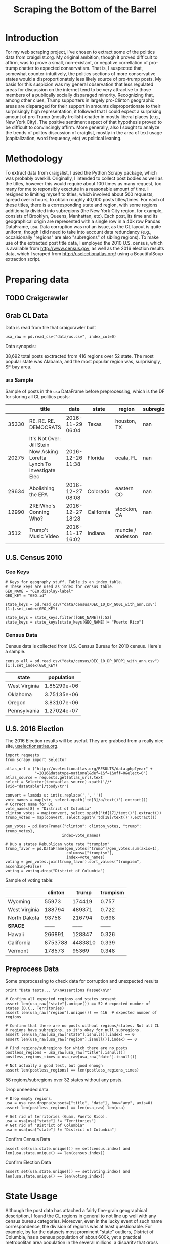 #+TITLE: Scraping the Bottom of the Barrel

#+OPTIONS: toc:nil
#+TABLFM: $0;%0.3f

# <h1 align="center"><font color="0066FF" size=110%>Simple Notebook</font></h1>

* TODO stuff todo [5/6] :noexport:
** DONE Corpus is broken. Including non-pop words
** DONE Make thesis more clear

** DONE Stop using the word "generally"
** DONE Consider hiding code for diagrams. It isnt interesting.
** TODO Make sure diagrams are properly detailed [0/1]
*** TODO The correlation diagram needs to say describe color value

** DONE Add a sample of the data for the introduction

** TODO Find next highest number of words equal to trump instances
** TODO Add small description of scraping process with sample code
** TODO Fix how D.C. is removed
in voting, and in preprocessing, and in census
** TODO Add sources for Denver/NYC population stuff
- how to do this?
** TODO Population vs Patronage graph
- should be a scatter plot, where the color of the dots is a greyscale of usage.
- That or a 2d histogram
** TODO Demonstrate trumpism by population vs trumpism by posts
- basically demonstrates liberal usage of craigslist politics
** TODO lib words vs conserv words needs a revamp
- see "THIS IS BROKEN AND BAD"
* Setup Code :noexport:
General settings, packages and functions.
#+BEGIN_SRC ipython :session :exports results :tangle ./politics.py
  %matplotlib inline
  import numpy as np
  import scipy
  from scipy import stats
  import matplotlib as mpln
  import matplotlib.pyplot as plt
  import matplotlib.cm as cm
  import pandas as pd

  from tabulate import tabulate

  import pprint as pp
  import pickle
  import re

  pd.options.display.max_colwidth = 1000

  def print_df(df, headers="keys", rnd=100, dis_parse=False):
      """
      Pretty print DataFrame in an org table. Org tables are good.
      They also export nicely.
      """
      print(tabulate(df.round(rnd),
                     tablefmt="orgtbl",
                     headers=headers,
                     disable_numparse=dis_parse))
#+END_SRC
#+RESULTS:

* Introduction
For my web scraping project, I've chosen to extract some of the
politics data from craigslist.org. My original ambition, though it
proved difficult to affirm, was to prove a small, non-existant, or
negative correllation of pro-trump chatter to expected
conservatism. That is, I suspected that, somewhat counter-intuitively,
the politics sections of more conservative states would a
disproportionately less likely source of pro-trump posts. My basis for
this suspicion was my general observation that less regulated areas
for discussion on the internet tend to be very attractive to those
members of a publically socially disparaged minority. Recognizing
that, among other clues, Trump supporters in largely pro-Clinton
geographic areas are disparaged for their support in amounts
disproportionate to their surprisingly high representation, it
followed that I could expect a surprising amount of pro-Trump (mostly
trollish) chatter in mostly liberal places (e.g., New York City). The
positive sentiment aspect of that hypothesis proved to be difficult to
convincingly affirm. More generally, also I sought to analyze the
trends of politcs discussion of craiglist, mostly in the area of text
usage (capitalization, word frequency, etc) vs political leaning.

[[./img/Trump_cloud_proper.png]]

* Methodology
To extract data from craigslist, I used the Python Scrapy package,
which was probably overkill. Originally, I intended to collect post
bodies as well as the titles, however this would require about 100
times as many request, too many for me to reponsibly exectute in a
reasonable amount of time. I resigned to limiting myself to titles,
which involved about 500 requests, spread over 5 hours, to obtain
roughly 40,000 posts titles/times. For each of these titles, there is
a corresponding state and region, with some regions additionally
divided into subregions (the New York City region, for example,
consists of Brooklyn, Queens, Manhattan, etc). Each post, its time and
its geographical origin are represented with a single row in a 40k row
Pandas DataFrame, ~usa~. Data corruption was not an issue, as the CL
layout is quite uniform, though I did need to take into account data
redundancy (e.g., occaisionally "regions" are also "subregions" of
sibling regions). To make use of the extracted post title data, I
employed the 2010 U.S. census, which is available from
http://www.census.gov, as well as the 2016 election results data,
which I scraped from http://uselectionatlas.org/ using a BeautifulSoup
extraction script.
* Preparing data
** TODO Craigcrawler                                               
** Grab CL Data
Data is read from file that craigcrawler built
#+BEGIN_SRC ipython :session :exports code :tangle ./politics.py
usa_raw = pd.read_csv("data/us.csv", index_col=0)
#+END_SRC

#+RESULTS:

#+BEGIN_SRC ipython :session :file :exports none  :tangle ./politics.py
post_count_total_raw = len(usa_raw)
post_count_by_state_raw = usa_raw.groupby("state").count()["title"]#.sort_values(ascending=False)
post_count_by_region_raw = usa_raw.groupby("region").count()["title"]#.sort_values(ascending=False)
#+END_SRC

#+RESULTS:

Data synopsis:
#+BEGIN_SRC ipython :session :file  :results output raw drawer :noweb yes :exports results  :tangle ./politics.py
  print ("\n{0:,} total posts exctracted from {3:,} regions over {4} "+
         "state. The most popular\nstate was {1}, and the most " +
         "popular region was, surprisingly, {2}.").format(post_count_total_raw,
                                                          post_count_by_state_raw.index[0],
                                                          post_count_by_region_raw.index[0],
                                                          len(post_count_by_region_raw),
                                                          len(post_count_by_state_raw))
#+END_SRC
#+RESULTS:
:RESULTS:

38,692 total posts exctracted from 416 regions over 52 state. The most popular
state was Alabama, and the most popular region was, surprisingly, SF bay area.
:END:
*** ~usa~ Sample
Sample of posts in the ~usa~ DataFrame before preprocessing, which is
the DF for storing all CL politics posts:
#+BEGIN_SRC ipython :session :exports results :results output raw drawer :noweb yes
# This can fail because tabulate can't handle unicode.
# There's only about a 2.5% chance if fails on a given execution, though.
print_df(usa_raw.sample(5), rnd=3)
#+END_SRC
#+RESULTS:
|       | title                                                                  | date             | state      | region            |   subregion |
|-------+------------------------------------------------------------------------+------------------+------------+-------------------+-------------|
| 35330 | RE. RE. RE. DEMOCRATS                                                  | 2016-11-29 06:04 | Texas      | houston, TX       |         nan |
| 20275 | It's Not Over: Jill Stein Now Asking Loretta Lynch To Investigate Elec | 2016-12-26 11:38 | Florida    | ocala, FL         |         nan |
| 29634 | Abolishing the EPA                                                     | 2016-12-27 08:08 | Colorado   | eastern CO        |         nan |
| 12990 | 2RE:Who's Conning Who?                                                 | 2016-12-27 18:28 | California | stockton, CA      |         nan |
|  3512 | Trump't Music Video                                                    | 2016-11-17 16:02 | Indiana    | muncie / anderson |         nan |

** U.S. Census 2010
*** Geo Keys                                                       
#+BEGIN_SRC ipython :session  :exports both :tangle ./politics.py
# Keys for geography stuff. Table is an index table.
# These keys are used as index for census table.
GEO_NAME = "GEO.display-label"
GEO_KEY = "GEO.id"

state_keys = pd.read_csv("data/census/DEC_10_DP_G001_with_ann.csv")[1:].set_index(GEO_KEY)

state_keys = state_keys.filter([GEO_NAME])[:52]
state_keys = state_keys[state_keys[GEO_NAME]!= "Puerto Rico"]
#+END_SRC

#+RESULTS:

*** Census Data                                                      
#+BEGIN_SRC ipython :session :exports none :tangle ./politics.py
  # keys for the census data. Only really care about two of them (there are hundreds):
  TOT_NUM_ID = "HD01_S001" # total number key
  TOT_PER_ID = "HD02_S001" # total percent key
#+end_src

#+RESULTS:

Census data is collected from U.S. Census Bureau for 2010 census. Here's a sample.
#+begin_src ipython :session  :exports code :tangle ./politics.py
  census_all = pd.read_csv("data/census/DEC_10_DP_DPDP1_with_ann.csv")[1:].set_index(GEO_KEY)
#+end_src

#+RESULTS:

#+begin_src ipython :session  :exports none :tangle ./politics.py
  census_all = census_all.filter([TOT_NUM_ID])
  census_all = census_all.join(state_keys, how="right")
  census_all.columns = ["population", "state"]
  census_all.set_index("state", inplace=True)

  def correct_stat(s):
      """
      Some states have extra information for population.
      Example: 25145561(r48514)
      """
      loc = s.find("(")
      return int(s[:loc] if loc > 0 else s)

  census_all.population = census_all.population.apply(correct_stat)

  census = census_all.drop("District of Columbia")
#+end_src

#+RESULTS:

#+begin_src ipython :session :results output raw drawer :noweb yes :exports results :tangle ./politics.py
print_df(census.sample(4), rnd=3)
#+END_SRC

#+RESULTS:
| state         |   population |
|---------------+--------------|
| West Virginia |  1.85299e+06 |
| Oklahoma      |  3.75135e+06 |
| Oregon        |  3.83107e+06 |
| Pennsylvania  |  1.27024e+07 |
** U.S. 2016 Election
The 2016 Election results will be useful. They are grabbed from a really nice site, [[http://uselectionatlas.org/RESULTS/data.php?year%3D2016&datatype%3Dnational&def%3D1&f%3D1&off%3D0&elect%3D0][uselectionsatlas.org]].
#+BEGIN_SRC ipython :session :exports code :tangle ./politics.py
  import requests
  from scrapy import Selector

  atlas_url = ("http://uselectionatlas.org/RESULTS/data.php?year" +
               "=2016&datatype=national&def=1&f=1&off=0&elect=0")
  atlas_source = requests.get(atlas_url).text
  select = Selector(text=atlas_source).xpath('//*[@id="datatable"]/tbody/tr')

  convert = lambda s: int(s.replace(',', ''))
  vote_names = map(str, select.xpath('td[3]/a/text()').extract())
  # Correct name for DC
  vote_names[8] = "District of Columbia"
  clinton_votes = map(convert, select.xpath('td[17]/text()').extract())
  trump_votes = map(convert, select.xpath('td[18]/text()').extract())

  gen_votes = pd.DataFrame({"clinton": clinton_votes, "trump": trump_votes},
                           index=vote_names)

  # Dub a states Rebublican vote rate "trumpism"
  trump_favor = pd.DataFrame(gen_votes["trump"]/gen_votes.sum(axis=1),
                             columns=["trumpism"],
                             index=vote_names)
  voting = gen_votes.join(trump_favor).sort_values("trumpism", ascending=False)
  voting = voting.drop("District of Columbia")
#+end_src

#+RESULTS:

Sample of voting table:
#+begin_src ipython :session :results output raw drawer :noweb yes :exports results :tangle ./politics.py
  # for pretty printing
  voting_space = pd.DataFrame([["------", "------", "------"]],index=["*SPACE*"],
                              columns=voting.columns)
  print_df(pd.concat([voting[:3].round(3), voting_space, voting[-3:].round(3).sort_values("trumpism")]),
           rnd=3)
#+END_SRC

#+RESULTS:
:RESULTS:
|               | clinton |   trump | trumpism |
|---------------+---------+---------+----------|
| Wyoming       |   55973 |  174419 |    0.757 |
| West Virginia |  188794 |  489371 |    0.722 |
| North Dakota  |   93758 |  216794 |    0.698 |
| *SPACE*       |  ------ |  ------ |   ------ |
| Hawaii        |  266891 |  128847 |    0.326 |
| California    | 8753788 | 4483810 |    0.339 |
| Vermont       |  178573 |   95369 |    0.348 |
:END:

** Preprocess Data
Some preprocessing to check data for corruption and unexpected results
#+BEGIN_SRC ipython :session :exports code :tangle ./politics.py
  print "Data tests... \n\nAssertions Passed\n\n"

  # Confirm all expected regions and states present
  assert len(usa_raw["state"].unique()) == 52 # expected number of states (D.C., Territories)
  assert len(usa_raw["region"].unique()) == 416  # expected number of regions

  # Confirm that there are no posts without regions/states. Not all CL
  # regions have subregions, so it's okay for null subregions.
  assert len(usa_raw[usa_raw["state"].isnull()].index) == 0
  assert len(usa_raw[usa_raw["region"].isnull()].index) == 0

  # Find regions/subregions for which there are no posts
  postless_regions = usa_raw[usa_raw["title"].isnull()]
  postless_regions_times = usa_raw[usa_raw["date"].isnull()]

  # Not actually a good test, but good enough
  assert len(postless_regions) == len(postless_regions_times)
#+end_src

#+RESULTS:

#+begin_src ipython :session :results output raw drawer :noweb yes :exports results :tangle ./politics.py
  print(("{0:,} regions/subregions over {1} states without " +
         "any posts.").format(len(postless_regions), postless_regions["state"].nunique()))
#+END_SRC

#+RESULTS:
:RESULTS:
58 regions/subregions over 32 states without any posts.
:END:

Drop unneeded data.
#+BEGIN_SRC ipython :session  :exports code :tangle ./politics.py
# Drop empty regions.
usa = usa_raw.dropna(subset=["title", "date"], how="any", axis=0)
assert len(postless_regions) == len(usa_raw)-len(usa)

# Get rid of territories (Guam, Puerto Rico).
usa = usa[usa["state"] != "Territories"]
# Get rid of "District of Columbia"
usa = usa[usa["state"] != "District of Columbia"]
#+END_SRC

#+RESULTS:

Confirm Census Data
#+BEGIN_SRC ipython :session  :exports code :tangle ./politics.py
assert set(usa.state.unique()) == set(census.index) and len(usa.state.unique() == len(census.index))
#+end_src

#+RESULTS:

#+begin_src ipython :session  :exports none :tangle ./politics.py
print "Census data complete"
#+END_SRC

#+RESULTS:

Confirm Election Data
#+BEGIN_SRC ipython :session :exports code :tangle ./politics.py
assert set(usa.state.unique()) == set(voting.index) and len(usa.state.unique() == len(voting.index))
#+end_src

#+RESULTS:

#+begin_src ipython :session :exports none :tangle ./politics.py
print "Voting data complete"
#+END_SRC
#+RESULTS:

* State Usage
Although the post data has attached a fairly fine-grain geographical
description, I found the CL regions in general to not line up well
with any census bureau categories. Moreover, even in the lucky event
of such name correspondence, the division of regions was at least
questionable. For example, by far the datasets most prominent "state"
outliers, District of Columbia, has a census population of about 600k,
yet a practical metropolitan area population in the several millions,
a disparity that gross skews its contributions to state-wide
statistics. Therefore, regions and subregions were largely found to be
unmanageably tedious to consider seriously in any analysis. States,
however, having relatively little variation between practical
occupancy and census population, and have indisputable borders,
barring District of Columbia, are ideal for inspection.
** Terms
1. *Patronage*
   Patronage is the raw number of posts on a politics board.
2. *Usage*
   Usage is my measure for a states proportional interest in the
   politics board. It is simply the normalized ratio of patronage and
   state population.
3. *Trumpism*
   Trumpism is the name for a states republican vote percentage in the
   general election. It is used as a rough measure of how pro-Trump
   rate of a given state, and is a column in the ~voting~ DataFrame,
   which is comprised of scraped data on the 2016 General Election
   results.
** Organize Data
#+BEGIN_SRC ipython :session :results output raw drawer :noweb yes :exports none :tangle ./politics.py
  patronage = pd.DataFrame(usa.groupby('state').size(), columns=["patronage"]).sort_values(
      "patronage",ascending=False)

  print("Top ten most frequented states:\n")
  print_df(patronage[:10])
#+END_SRC

#+RESULTS:
:RESULTS:
Top ten most frequented states:

| state        |   patronage |
|--------------+-------------|
| California   |        3808 |
| Florida      |        3594 |
| Texas        |        3147 |
| New York     |        2341 |
| Colorado     |        1982 |
| Pennsylvania |        1918 |
| Arizona      |        1405 |
| Ohio         |        1401 |
| Washington   |        1378 |
| Michigan     |        1366 |
:END:

The ~state_usage~ table is the census table concatenated with patronage usage.
#+BEGIN_SRC ipython :session :exports none :tangle ./politics.py
  cl_by_state = patronage.join(census, how="inner")
  usage = cl_by_state.apply(
      lambda df: df["patronage"] / float(df["population"]), axis=1)

  # Weight for max = 1.000
  usage_weighted = (usage - usage.min())/(usage.max() - usage.min())
  weighted_usage = pd.DataFrame((usage_weighted),
                                 columns=["usage"])
  state_usage = pd.concat([cl_by_state, weighted_usage],
                          axis=1).sort_values("usage",
                                              ascending=False)
#+end_src

#+RESULTS:

#+BEGIN_SRC ipython :session :results output raw drawer :noweb yes :exports results
  # Just some printing

  # Useful for displaying several splices of a dataframe as a concatenation
  state_usage_space = pd.DataFrame([["------", "------", "------"]],index=["*SPACE*"],
                                   columns=state_usage.columns)

  print_df(state_usage.sample(3))
#+END_SRC
#+RESULTS:
:RESULTS:
| state         | patronage |  population |    usage |
|---------------+-----------+-------------+----------|
| New Mexico    |       428 | 2.05918e+06 | 0.490914 |
| West Virginia |       251 | 1.85299e+06 | 0.293037 |
| Ohio          |      1401 | 1.15365e+07 | 0.254726 |
:END:
*** ~states~ Sample
Joining ~state_usage~ with voting gives us a decent top down view of
state political tendencies on CL.
#+BEGIN_SRC ipython :session :exports code
  states = state_usage.join(voting, how="left").sort_values("usage")
#+END_SRC

#+RESULTS:

#+BEGIN_SRC ipython :session :exports results :results output raw drawer :noweb yes
  print(tabulate(states.sample(3), tablefmt="orgtbl", headers="keys"))
#+END_SRC
#+RESULTS:
:RESULTS:
| state          | patronage |  population |     usage | clinton |       trump | trumpism |
|----------------+-----------+-------------+-----------+---------+-------------+----------|
| South Carolina |       233 | 4.62536e+06 | 0.0604769 |  855373 | 1.15539e+06 | 0.574603 |
| Wyoming        |        22 |      563626 | 0.0294766 |   55973 |      174419 | 0.757053 |
| Nevada         |       770 | 2.70055e+06 |  0.702141 |  539260 |      512058 | 0.487063 |
:END:
** Outliers
There are two major outlying states in the dataset: Colorodo and
District of Columbia.
*** Colorodo
We can see from the following that Colorado is an extreme outlier,
being the fifth most popular state, yet the 23rd most populous.
#+BEGIN_SRC ipython :session :file ./img/py6320WCb.png :exports results
top_five = state_usage.sort_values("patronage")[-5:][::-1]
fig = plt.figure() # Create matplotlib figure

ax = fig.add_subplot(111) # Create matplotlib axes
ax2 = ax.twinx() # Create another axes that shares the same x-axis as ax.

width = 0.2

top_five.patronage.plot(kind='bar', color='#992255', ax=ax, width=width, position=1)
top_five.population.plot(kind='bar', color='#CC7733', ax=ax2, width=width, position=0)

ax.set_ylabel('Patronage')
ax2.set_ylabel('Population')

plt.show()
#+END_SRC
#+RESULTS:
[[file:./img/py6320WCb.png]]

Denver, as a region, is also especially large. Despite having a
population of 650,000 people (and a metropolitcan area of 3 million),
Denver sees a patronage of 1187.
#+BEGIN_SRC ipython :session :results output raw drawer :noweb yes  :exports both
print(len(usa[usa.region == "denver, CO"]))
#+END_SRC
#+RESULTS:
:RESULTS:
1187
:END:
By comparison, the "new york city" region, which is expansive enough
as to include metropolitan area subregions like "new jersey", "long island",
"fairfield", etc, has fewer posts, at 1006.
#+BEGIN_SRC ipython :session :results output raw drawer :noweb yes :exports results
  nyc_subregions = usa.groupby("region").get_group(
      "new york city").subregion.unique().tolist()
  num_nyc_posts = len(usa[usa.region == "new york city"])
  den_nyc_rat = (num_nyc_posts/8406000.0)/(len(usa[usa.region == "denver, CO"])/649495.0)

  print("{} posts in NYC spread over ".format(num_nyc_posts) +
         ', '.join('{}'.format(r) for r in nyc_subregions[:-1]) +
        (", and {}. This is ~{:.1f}% the usage rate of " +
         "Denver").format(nyc_subregions[-1], den_nyc_rat*100))
#+END_SRC
#+RESULTS:
:RESULTS:
1006 posts in NYC spread over manhattan, brooklyn, queens, bronx, staten island, new jersey, long island, westchester, and fairfield. This is ~6.5% the usage rate of Denver
:END:

This is a remarkably popular region, clearly. I suspect that it has to
do with the region granularity CL mostly likely arbitrarily assigned
to the state. They might want to consider providing mode regions to
the state of Colorado.
*** District of Columbia
While I found Colorado to be an inexplicable anamoly, it was also
justifiably accurate. District of Columbia, having a Republican voting
rate of ~4% and the usage similar to that of Colorado, coupled with
it's unclear geographic distinction and population, meant its results
were too extreme and variable to consider in analysis. Besides, it's
not even a real state...

** Patronage
#+BEGIN_SRC ipython :session :exports none :tangle ./politics.py
# The range of fifty states (one to fifty, duh)
x = np.arange(len(state_usage))
#+end_src

#+RESULTS:

#+begin_src ipython :session :file ./img/py6320oYD.png :exports results :tangle ./politics.py
ax = plt.subplot(111)
ax.spines["top"].set_visible(False)
ax.spines["right"].set_visible(False)

ax.get_xaxis().tick_bottom()
ax.get_yaxis().tick_left()

plt.xlabel("States", fontsize=12)
plt.ylabel("Patronage", fontsize=12)

plt.suptitle('Patronage by state in order of population', fontsize=14)

plt.bar(x, state_usage.sort("population").patronage, color="#550000")
#+END_SRC

#+RESULTS:
[[file:./img/py6320oYD.png]]

We can get a feel for the usage distribution by taking a look at the
following sample from the state_usage table:
#+BEGIN_SRC ipython :session :results output raw drawer :noweb yes  :exports results
  print_df(pd.concat([state_usage[:5].round(3),
                       state_usage_space,
                       state_usage[-5:].sort_values("usage").round(3)]))
#+END_SRC
#+RESULTS:
:RESULTS:
|              | patronage | population |  usage |
|--------------+-----------+------------+--------|
| Colorado     |      1982 |    5029196 |    1.0 |
| Hawaii       |       445 |    1360301 |  0.817 |
| Montana      |       286 |     989415 |  0.713 |
| Oregon       |      1094 |    3831074 |  0.703 |
| Nevada       |       770 |    2700551 |  0.702 |
| *SPACE*      |    ------ |     ------ | ------ |
| North Dakota |        19 |     672591 |    0.0 |
| Vermont      |        18 |     625741 |  0.001 |
| Kansas       |       106 |    2853118 |  0.024 |
| Wyoming      |        22 |     563626 |  0.029 |
| New Jersey   |       400 |    8791894 |  0.047 |
:END:

Seemingly some correlation between low population and low usage is
evident from this table. However, the states for which the politics
board is most popular are also fairly small. This correlation is
explored more by some political investigation. However, first outliers
must be determined and possibly removed from the data.
** Usage
#+BEGIN_SRC ipython :session :file ./img/py6320LXp.png :exports results :tangle ./politics.py
ax = plt.subplot(111)
ax.spines["top"].set_visible(False)
ax.spines["right"].set_visible(False)

ax.get_xaxis().tick_bottom()
ax.get_yaxis().tick_left()

plt.xlabel("Usage", fontsize=12)
plt.ylabel("States", fontsize=12)

plt.suptitle('Politics Usage Distribution', fontsize=14)

plt.hist(state_usage.usage,
         color="#661111", bins=17)
#+END_SRC

#+RESULTS:
[[file:./img/py6320LXp.png]]
These are the PDF estimations for normalized patronage, population,
usage. They are estimations, so they extend beyond 0 and 1 on the
graph. Usage distribution is the ratio distribution of patronage and
population.
#+BEGIN_SRC ipython :session :file ./img/py6320jfT.png :exports both :tangle ./politics.py
norm_usage = (state_usage - state_usage.min()) / (state_usage.max() - state_usage.min())
norm_usage.plot(kind="density", title="Normalized PDF estimations", sharey=True)
#+END_SRC
#+RESULTS:
[[file:./img/py6320jfT.png]]

Here we can see illustrated what's been already hinted at: the states
with the most and least usage are generally less populated and less
patronaged, and, of course, there is a tight correlation between
patronage and population.
#+BEGIN_SRC ipython :session :file ./img/py6320Yhv.png :exports results :tangle ./politics.py
colors = cm.YlOrRd(state_usage.usage)

ax.spines["top"].set_visible(False)
ax.spines["right"].set_visible(False)

ax.get_xaxis().tick_bottom()
ax.get_yaxis().tick_left()

plt.ylabel("Patronage", fontsize=12)
plt.xlabel("Population", fontsize=12)

plt.suptitle('Patronage vs Population, heatmapped by Usage', fontsize=12)


plt.scatter(state_usage.population, state_usage.patronage, color=colors)
#+END_SRC
#+RESULTS:
[[file:./img/py6320Yhv.png]]
** Politics
*** Posts over Trumpism
#+BEGIN_SRC ipython :session :file ./img/py22415X0p.png :exports results
post_politics = usa.join(states.trumpism, how="outer", on="state")
post_politics.filter(["trumpism", "state"]).plot(kind="hist", bins=10, color=["#FF9911"])
#+END_SRC
#+RESULTS:
[[file:./img/py22415X0p.png]]

*** States/Usage
Note the correlation between trumpism and usage. Also, the correlation
between patronage and usage coincides with how you'd expect boards
with the least diversity to be disproportionately unfrequented. Boards
with few posts become ghost towns.

#+BEGIN_SRC ipython :session :results output raw drawer :noweb yes :exports results :tangle ./politics.py
  print_df(states.filter(["patronage", "usage" , "normalized", "trumpism"]).corr(),
           rnd=3,
           dis_parse=True)
#+END_SRC
#+RESULTS:
:RESULTS:
|           | patronage |  usage | trumpism |
|-----------+-----------+--------+----------|
| patronage |       1.0 |  0.336 |   -0.363 |
| usage     |     0.336 |    1.0 |   -0.302 |
| trumpism  |    -0.363 | -0.302 |      1.0 |
:END:

** Correlations
*** Distributions
We can see the correlations between patronage, population, and usage,
here. We of course expect correlation between patronage and
population: states with more people generally have more posts.
#+BEGIN_SRC ipython :session :file ./img/py224159fd.png :exports results
corr = state_usage.corr()
fig, ax = plt.subplots(figsize=(4, 4))
ax.matshow(corr)
plt.xticks(range(len(corr.columns)), corr.columns);
plt.yticks(range(len(corr.columns)), corr.columns);
#+END_SRC

#+RESULTS:
[[file:./img/py224159fd.png]]

We can see that usage and population correlate somewhat. In more
concrete numerical terms, using the pearson correlation coefficient:
#+BEGIN_SRC ipython :session :results output raw drawer :noweb yes :exports results
print_df(state_usage.corr())
#+END_SRC
#+RESULTS:
:RESULTS:
            patronage  population     usage
patronage    1.000000    0.895182  0.336453
population   0.895182    1.000000 -0.008318
usage        0.336453   -0.008318  1.000000
:END:
Below, we can see that usage has less variance than patronage and
population, which we should expect. Perhaps it is somewhat more than
expected, however. We expect (perhaps naively) for usage to coincide
with population/patronage closely.
#+BEGIN_SRC ipython :session :file ./img/py6320cwT.png :exports both
norm_usage = (state_usage - state_usage.min()) / (state_usage.max() - state_usage.min())
norm_usage.plot(kind="density", title="Normalized PDF estimations", sharey=True)
#+END_SRC
#+RESULTS:
[[file:./img/py6320cwT.png]]
#+BEGIN_SRC ipython :session :results output raw drawer :noweb yes :exports results
stats = pd.DataFrame({"mean": norm_usage.mean(), "median": norm_usage.median()})
print(("Mean/median of normalized state usage metrics:\n{0}").format(stats))
#+end_src
#+RESULTS:
:RESULTS:
Mean/median of normalized state usage metrics:
                mean    median
patronage   0.197488  0.091557
population  0.152608  0.105552
usage       0.264764  0.203740
:END:

*** Usage per state
The distribution of usage among states seems reasonable:
#+BEGIN_SRC ipython :session :file ./img/py22415jSF.png :exports results
ax = plt.subplot(111)
ax.spines["top"].set_visible(False)
ax.spines["right"].set_visible(False)

ax.get_xaxis().tick_bottom()
ax.get_yaxis().tick_left()

plt.xlabel("Usage", fontsize=12)
plt.ylabel("States", fontsize=12)

plt.suptitle('State Usage Distribution', fontsize=14)

plt.hist(state_usage.usage,
         color="#661111", bins=17)
#+END_SRC
#+RESULTS:
[[file:./img/py22415jSF.png]]

#+END_SRC
*** Politics
#+BEGIN_SRC ipython :session :file ./img/py22415k-v.png :exports results

  ax = plt.subplot(111)
  ax.spines["top"].set_visible(False)
  ax.spines["right"].set_visible(False)

  ax.get_xaxis().tick_bottom()
  ax.get_yaxis().tick_left()

  post_politics = usa.join(states.trumpism, how="outer", on="state")

  post_politics.filter(["trumpism", "state"]).plot(kind="hist",
                                                   ax=ax,
                                                   bins=14,
                                                   color=["#FF9911"],
                                                   title="Trumpism distribution")
#+END_SRC
#+RESULTS:
[[file:./img/py22415k-v.png]]

* Text Qualities
Text usage is interesting to consider, but difficult to evaluate
semantically. While sampling provides some surprising ideas about the
data, proving any derivative ideas is a bit difficult. The following
is and effort to support the introduction of this blog post.
** Words                                                             
pop_english_words is a list of the most popular words in
English. Grabbed from http://www.world-english.org/english500.htm.
#+BEGIN_SRC ipython :session :exports none :tangle ./politics.py
pop_english_words = ["the", "re", "a", "s", "t", "i", "of", "to", "and", "and", "in", "is", "it", "you", "that", "he", "was", "for", "on", "are", "with", "as", "I", "his", "they", "be", "at", "one", "have", "this", "from", "or", "had", "by", "hot", "but", "some", "what", "there", "we", "can", "out", "other", "were", "all", "your", "shit", "when", "up", "use", "word", "how", "said", "an", "each", "she", "which", "do", "their", "time", "if", "will", "way", "about", "many", "fuck", "then", "them", "would", "write", "like", "so", "these", "her", "long", "make", "thing", "see", "him", "two", "has", "look", "more", "day", "could", "go", "come", "did", "my", "sound", "no", "most", "number", "who", "over", "know", "water", "than", "call", "first", "people", "may", "down", "side", "been", "now", "find"]
#+END_SRC

#+RESULTS:

#+BEGIN_SRC ipython :session :exports none :tangle ./politics.py
  from collections import Counter

  def post_words(df, no_pop=False):
      wds = re.findall(r'\w+', df.title.apply(lambda x: x + " ").sum())
      if no_pop:
          # pop_english_words is a list of the most popular (and boring) English
          # words. E.g., "and", "to", "the", etc.
          wds = [word for word in wds if word.lower() not in pop_english_words]
      return  wds

  def words(df=usa, no_pop=False):
      # word counts across all posts
      wds = post_words(df, no_pop)
      word_counts = Counter([word.lower() for word in wds])
      wd_counts = zip(*[[word, count] for word, count in word_counts.iteritems()])
      corpus = pd.Series(wd_counts[1], index=wd_counts[0]).rename("counts")

      return corpus.sort_values(ascending=False)
#+END_SRC

#+RESULTS:

Probably don't care about stupid common words.
#+BEGIN_SRC ipython :session :exports none :tangle ./politics.py
# words function grabs all the words from df, with option to exclude popular words
posts_corpus = words(df=usa, no_pop=True)

usa_words_full = post_words(df=usa)
usa_words = post_words(df=usa, no_pop=True)

posts_sum = " ".join(usa_words) # good estimate of sum of all posts, minus popular words
#+END_SRC

#+RESULTS:

** Substrings                                                      
Find substrings in posts
#+BEGIN_SRC ipython :session :exports none :tangle ./politics.py
  def find_strs(substr, df=usa):
      """
      Get all titles from usa that have substr in their post title. Add some data on capitalization.
      """

      find = lambda s: (1 if re.search(substr, s, re.IGNORECASE) else np.nan)

      return df.title[df.title.map(find) == 1].rename("*" + substr + "*", inplace=True)

  def categ_strs(findings):
      """
      Return a list of
      """
      s = findings.name[1:-1]
      find = lambda sub, string: (1 if re.search(sub, string) else np.nan)

      proper = findings.apply(lambda x: find(s[0].upper() + s[1:].lower(), x)).rename("proper")
      cap = findings.apply(lambda x: find(s.upper(), x)).rename("uppercase")
      low = findings.apply(lambda x: find(s.lower(), x)).rename("lower")

      return pd.concat([proper, cap, low], axis=1)

  def eval_strs(string, df=usa):
      findings = find_strs(string, df)
      return categ_strs(findings).join(findings)
#+END_SRC

#+RESULTS:

** Analysis
Investigating the discrepency between democrat/republican word usage,
we see the some discrepencies in the most used common words. Grab some words
#+BEGIN_SRC ipython :session :exports code
  lib_words = words(df=post_politics[post_politics.trumpism < .45],
                    no_pop=True).rename("libs")
  conserv_words = words(df=post_politics[post_politics.trumpism > .55],
                        no_pop=True).rename("conservs")
#+end_src

#+RESULTS:

#+begin_src ipython :session :exports none
  # THIS IS BROKEN AND BAD. Placeholder code
  rat = lambda df: df.libs/df.conservs
  ratio = pd.DataFrame().join([lib_words[lib_words >= 10],
                               conserv_words[conserv_words >= 10]],
                              how="outer").apply(rat, axis=1).dropna()
  ratio = ratio.rename("dem/rep ratio")

  lib_con_ratio = pd.DataFrame(posts_corpus).join(ratio.sort_values(ascending=False),
                                                  how="inner")
#+end_src

#+RESULTS:

#+begin_src ipython :session :results output raw drawer :noweb yes :exports results
  print_df(lib_con_ratio[:5], rnd=2)
#+END_SRC
#+RESULTS:
:RESULTS:
|         | counts | dem/rep ratio |
|---------+--------+---------------|
| thought |    393 |         22.27 |
| 2017    |    230 |             9 |
| must    |    142 |             8 |
| 11      |    128 |          7.45 |
| usa     |    276 |          6.81 |
:END:
We find that "against", "how", and "won" have extreme preference for
"liberal" states. The reasons are in fact not obvious. Some random
sampling of such posts reveals possibly surprisingly pro-Trump
sentiment:
#+BEGIN_SRC ipython :session :results output raw drawer :noweb yes  :exports both
  print(pd.concat([find_strs("thought"),
                   find_strs("usa"),
                   find_strs("won")]).sample(10))
#+END_SRC
#+RESULTS:
:RESULTS:
27806                                                      Thought for the Day
28135                                                      Thought for the Day
12992    RufRydrRADIO=>LATEST Podcast=>"WE WON'T GET 'TOOLED' AGAIN"=>POP SONG
17716                          This is Why Trump Won The Presidential Election
2516                                   And Rahm Thought McCarthy Was To Blame?
28066                                                      Thought for the Day
27828                                                      Thought for the Day
27443                                                      Thought for the Day
12191                                Hillary won the Popular Vote by 3 Million
27326                                                      Thought for the Day
dtype: object
:END:

Looking at the general word sentiment, we see clearly has vastly disproportionately PEOTUS Trump and President Obama are discussed.
#+BEGIN_SRC ipython :session :file ./img/py31406ImT.png :exports results
p = posts_corpus[:25].sort_values(ascending=True)

ax = p.plot(kind="bar", color="#662200", grid=True)

ax.spines["top"].set_visible(False)
ax.spines["right"].set_visible(False)

ax.get_xaxis().tick_bottom()
ax.get_yaxis().tick_left()

plt.ylabel("Occurences", fontsize=12)

plt.suptitle('Word usages', fontsize=14)

ax.spines["top"].set_visible(False)
ax.spines["right"].set_visible(False)

ax.get_xaxis().tick_bottom()
ax.get_yaxis().tick_left()
#+END_SRC

#+RESULTS:
[[file:./img/py31406ImT.png]]

#+BEGIN_SRC ipython :session :file ./img/py314068Os.png :exports results
  p = posts_corpus[posts_corpus.index!="trump"].sort_values()[-200:-1]
  ax = p.plot(kind="line", title="Word frequency: 5th to 200th most used",
              color="#661100")

  ax.spines["top"].set_visible(False)
  ax.spines["right"].set_visible(False)
  ax.spines["left"].set_visible(False)
  ax.spines["bottom"].set_visible(False)

  ax.get_xaxis().tick_bottom()
  ax.get_yaxis().tick_left()
#+END_SRC
#+RESULTS:
[[file:./img/py314068Os.png]]
*** "trumps"
**** Patronage
#+BEGIN_SRC ipython :session :exports none :tangle ./politics.py
trumps = eval_strs("trump").join(usa.state, how="inner")
trumps_by_state = trumps.groupby("state").count().join(states).drop(["clinton", "trump"], axis=1)
up_over_trumps = (trumps_by_state.uppercase/trumps_by_state["*trump*"]).rename("uppercase usage")
prop_over_trumps = (trumps_by_state.proper/trumps_by_state["*trump*"]).rename("propercase usage")
trumps_over_pat = (trumps_by_state["*trump*"]/trumps_by_state.patronage).rename("trumps usage")
trumps_by_state = trumps_by_state.join([prop_over_trumps, up_over_trumps, trumps_over_pat], how="outer")
#+END_SRC

#+RESULTS:

**** Politics
The more pro-Trump your state, the less likely you are to use "Trump" over "TRUMP"
#+BEGIN_SRC ipython :session :file ./img/py6320cup.png :exports results :tangle ./politics.py
  trumps_vs_trumpism = trumps_by_state.filter(["trumpism",
                                               "propercase usage",
                                               "uppercase usage",
                                               "trumps usage"]).sort_values(
                                                   "trumps usage", ascending=True)[1:]

  pd.DataFrame.hist(trumps_vs_trumpism, bins=50)
  #plt.hist([prop_over_cap.trumpism, prop_over_cap[""]], bins=30)
#+END_SRC

#+RESULTS:
[[file:./img/py6320cup.png]]

#+BEGIN_SRC ipython :session :exports results :results output raw drawer :noweb yes
  trump_posts = usa.join(voting, on="state").join(find_strs("trump"), how="outer")

  print("Selecting states that are espectially " +
        "anti-trump:\n{0}").format(trump_posts[trump_posts.trumpism < .4].title.sample(10))

  print(("Politically liberal states composing " +
         "the above sampling:\n{0}").format(trump_posts[trump_posts.trumpism < .4].groupby(
             "state").sum().index.tolist()))
#+END_SRC

#+RESULTS:
:RESULTS:
Selecting states that are espectially anti-trump:
12502                             #college news  Corporate America Dumbing-Down
11932    Please Watch as Everyone Should Know 13 Families Rule Our PLANET EARTH
15309                                                         Trump's New Broom
12518                  Wisconsin has become a laughing stock under Scott Walker
27432                                      OH great. Please let it be an error.
12683    US Government and Media Vaccine Fraud and Crimes Against Children 2016
29416                                 KKK tactics used by Public School Teacher
4017                     2020 Republican Presidential Candidate Seeking Support
28888                                    Pres. Obama and W.H. r screwing Israel
11822                                                   Look at the bright side
Name: title, dtype: object
Politically liberal states composing the above sampling:
['California', 'Hawaii', 'Maryland', 'Massachusetts', 'New York', 'Vermont']
:END:

*** Unicode
I was curious about non-ascii usage, and so I used to following code to catch them.
#+BEGIN_SRC ipython :session :exports code
def check_ascii(post):
    """
    Determines whether a title is encodable as ascii
    """
    try:
        post.encode('ascii')
        return True
    except UnicodeError:
        return False

ascii_posts = usa[usa.title.apply(check_ascii)]
nonascii_posts = usa[~usa.title.apply(check_ascii)]
distinct_states = nonascii_posts["state"].unique()
#+END_SRC
#+RESULTS:
The number of posts containing non-ascii characters was surprisingly small:
#+BEGIN_SRC ipython :session   :exports results :results output raw drawer :noweb yes
print ("{0:,} of {1:,} total posts were non-ascii ({2:.2f}%), confined to {3} "
       + "states.").format(len(nonascii_posts),
                       len(usa),
                       len(nonascii_posts)/float(len(usa)) * 100,
                       len(distinct_states))
#+END_SRC
#+RESULTS:
:RESULTS:
219 of 38,324 total posts were non-ascii (0.57%), confined to 22 states.
:END:
However, influence for these posts can be seen by looking at the main outlier, Pennsylvania:
#+BEGIN_SRC ipython :session  :exports both :tangle ./politics.py :results output raw drawer :noweb yes
  pennsylvania = nonascii_posts[nonascii_posts["state"] == "Pennsylvania"]
  pennsylvania.groupby("region").count()
  penn_lenn = float(len(pennsylvania.title))

  post_uniqueness = (penn_lenn-pennsylvania.title.nunique())/penn_lenn * 100

  print("{:.2f}% of non-ascii posts are completely unique.".format(post_uniqueness))
#+END_SRC

#+RESULTS:
:RESULTS:
58.93% of non-ascii posts are completely unique.
:END:

We can use a SequenceMatcher to test the similarity of the strings in the pool:
#+BEGIN_SRC ipython :session  :exports code
  import itertools
  from difflib import SequenceMatcher

  def avg_similarity(posts):
    def similarity(a, b):
      return SequenceMatcher(None, a, b).ratio()

    sim_sum = 0
    title_product = itertools.product(posts.title, posts.title)
    for title_pair in title_product:
      sim_sum += similarity(*title_pair)

    avg_sim = sim_sum/(len(posts)**2)
    return avg_sim
#+END_SRC

#+RESULTS:

We then can run this over all non-ascii posts to get an idea of how
much silliness is going on with these posts:
#+BEGIN_SRC ipython :session :exports results :results output raw drawer :noweb yes
    print(("The average similarity of all non-ascii posts is " +
           "{:.2f} while that \nof only those in Pennsylvania is " +
           "{:.2f}. The average for all posts in\nall regions is " +
           "{:.2f}.")).format(avg_similarity(nonascii_posts),
                             avg_similarity(pennsylvania),
                             avg_similarity(usa.sample(200)))
#+END_SRC
#+RESULTS:
:RESULTS:
The average similarity of all non-ascii posts is 0.19 while that
of only those in Pennsylvania is 0.38. The average for all posts in
all regions is 0.20.
:END:

It would seem that a single Trump memester is responsible for this
chaos in Pennsylvania. I suspect that these crazy unicode posts are
mostly done by a very small set of people in general, though there is
no good way to tell:
#+BEGIN_SRC ipython :session :exports none :results output raw drawer :noweb yes
  print("Random sample of 5 non-ascii Pennsylvania posts")
  print(pennsylvania["title"].sample(5))
#+END_SRC
#+RESULTS:
:RESULTS:
Random sample of 5 non-ascii Pennsylvania posts
18577                                 ðŸ—½Keep on CryingðŸ—½
19125             ðŸ‘‘HAPPY NEW YEARSðŸ‘‘DONALD J. TRUMPðŸ‘‘
18426             ðŸ‘‘HAPPY NEW YEARSðŸ‘‘DONALD J. TRUMPðŸ‘‘
19082    ðŸŽ„Merry Christmas America ðŸŽ„ DONALD J.TRUMPðŸŽ„
19051             HAPPY NEW YEARS AMERICAðŸ”›DONALD J. TRUMP
Name: title, dtype: object
:END:
*** Politics [0/2]
**** TODO Diversity of words vs trumpism                           
**** "liberals" vs "conservatives"
***** Pluralization
The singular version of "conservative" is used a bit more than half as
much as the pluralization. By contrast, the singular version of
"liberal" is used more than twice as much as the pluralization. I
suspect this is because "liberal" is a perjorative in common
nomenclature, while "conservative" doesn't really hold the same weight
as an insult:
#+BEGIN_SRC ipython :session :exports results :results output raw drawer :noweb yes
print(" singular/plural:\n" +
      "'conservative': {0:.3f}\n" +
      "'liberal': " +
      "{1:.3f}").format(posts_corpus["conservative"]/float(posts_corpus["conservatives"]),
                          posts_corpus["liberal"]/float(posts_corpus["liberals"]))

#+END_SRC
#+RESULTS:
:RESULTS:
 singular/plural:
'conservative': 0.628
'liberal': 2.198
:END:
***** Usage
"liberal" is used far more often than "conservative". The
pluralizations, respectively, are comparitively not quite as
distinguished. This is expected, for previously mentioned reasons;
pluralizations may still be used as a means to negatively generalize.
#+BEGIN_SRC ipython :session :exports results :results output raw drawer :noweb yes
  liberal = float(posts_corpus["liberal"])
  liberal_p = float(posts_corpus["liberals"])
  conserv = float(posts_corpus["conservative"])
  conserv_p = float(posts_corpus["conservatives"])

  print ("liberal/conservative: {0:.2f}\n" +
         "liberals/conservatives: {1:.2f}\n" +
         "liberal(s)/conservative(s): {2:.2f}" +
         "") .format(liberal/conserv,
                     liberal_p/conserv_p,
                     (liberal+liberal_p)/(conserv+conserv_p))

#+END_SRC
#+RESULTS:
:RESULTS:
liberal/conservative: 18.07
liberals/conservatives: 5.16
liberal(s)/conservative(s): 10.14
:END:
***** Capitalization
We here see that, among democrats, "liberal" is capitalized at a rate
13x greater than the rate of capitalization of "conservative". We also
see that lowecase usage preference is completely neglible.
#+BEGIN_SRC ipython :session :exports code
lib_cap = eval_strs("trump").sum(numeric_only=True)
conserv_cap = eval_strs("liberal").sum(numeric_only=True)

lib_con_cap_rat = (lib_cap/conserv_cap).rename("liberal/conservative cap rates for 'trump'")
#+END_SRC

#+RESULTS:

#+BEGIN_SRC ipython :session :exports results :results output raw drawer :noweb yes
print("Dem/Rep capitalization ratio for " +
      "'trump':\n{}".format(lib_con_cap_rat.to_string()))
#+END_SRC
#+RESULTS:
:RESULTS:
Dem/Rep capitalization ratio for 'trump':
proper       10.595062
uppercase    13.428571
lower         1.077206
:END:

**** TODO "trump" vs "clinton" vs "obama" 
***** "trump" usage / total usage
#+BEGIN_SRC ipython :session :exports both

#+END_SRC

#+RESULTS:

***** "trump" usage / trumpism
***** upcase usage / trumpism
***** trumpism
#+BEGIN_SRC ipython :session :exports both
  trump_posts = usa.join(voting, on="state").join(find_strs("trump"),
                                                  how="inner")
#+END_SRC

#+RESULTS:

**** Semantics
I figured that a natural way to go about proving my hypothesis
outlined in this blog's introduction would be semantic analysis. I
quickly decided that this was, with it's present implementation, at
least, not the way to go about it. The following code will run
semantic analysis using the popular NLTK package. The results are
dubious.
#+BEGIN_SRC ipython :session :exports code
  # from textblob import TextBlob

  # def semants(text):
  #     blob = TextBlob(text)
  #     ss = 0
  #     for sentence in blob.sentences:
  #         ss += sentence.sentiment.polarity
  #     return float(ss)/len(blob.sentences)

  # # package does not like non-ascii encodings
  # semantics = ascii_posts.title.map(lambda x: semants(x)).rename("semants")
  # semant = eval_strs("trump", df=ascii_posts).join(pd.DataFrame(semantics))
  # sems_usa = ascii_posts.join(usa, how="inner")
  # trumps_semantics = sems_usa.groupby("state").mean().join(voting,
  #                                                          how="inner").sort_values(
  #                                                              "semants").corr()
#+END_SRC

#+RESULTS:

#+BEGIN_SRC ipython :session :exports both :results output raw drawer :noweb yes
#trumps_semantics
#+END_SRC

#+RESULTS:
:RESULTS:
:END:

* Conclusion
The distribution posts and the favor of those posts across the
politics sections is somewhat surprising. I suspect that this is
evidence of cultural normalization in the face of
resistance+anonimity: faceless, nameless interaction coupled with
outspokenness against relatively strict local social norms. This has
proven more difficult to prove than I initially suspected. While any
amount of ransom sampling of the posts allows me to be confident in
this theory, convincing proof would most likely involve a tedious,
exhausive effort.

* Notes about this document
This document is, in its original form, an emacs org-mode
organizational markup document that supports interactive programming
and exporting quite thoroughly. It exports to a variety of formats
(html, latex, markdown, etc). It's quite powerful, and allows me to
tailor what headers are exported, what code is exported, what code
results, etc. The original document, if viewed in org-mode in emacs,
is quite a bit larger, containing all of the code used for the
project, most of which is not shown in markdown exports. Therefore, if
you view this document on github, you will see a truncated version
much like the version you are likely viewing now. You can view on
github a .ipynb and a .py export for the complete code of the
document. Obviously, they won't include the organization and
commentary. You can look at the raw contents of the .org file if
curious (github will export primitively to html by default for
display), or check out this [[http://kozikow.com/2016/05/21/very-powerful-data-analysis-environment-org-mode-with-ob-ipython/comment-page-1/#comment-240][blog on interactive python programming in
emacs org-mode]].
* Meta  :noexport:
** Trump Word Cloud
#+BEGIN_SRC ipython :session :file :exports results :tangle ./politics.py :cache yes
  from os import path
  from PIL import Image

  from wordcloud import WordCloud

  d = path.dirname(".")

  plt.figure(num=None, figsize=(10, 8))

  trump_mask = np.array(Image.open(path.join(d, "img/Trump_silhouette.png")))

  wc = WordCloud(background_color="white", max_words=2000, mask=trump_mask)

  wc.generate(posts_sum)

  wc.to_file(path.join(d, "img/Trump_test.png"))

  plt.imshow(wc)
  plt.axis("off")
  plt.figure()
  plt.imshow(trump_mask, cmap=plt.cm.gray)
  plt.axis("off")

  plt.show()

#+END_SRC
#+RESULTS:
